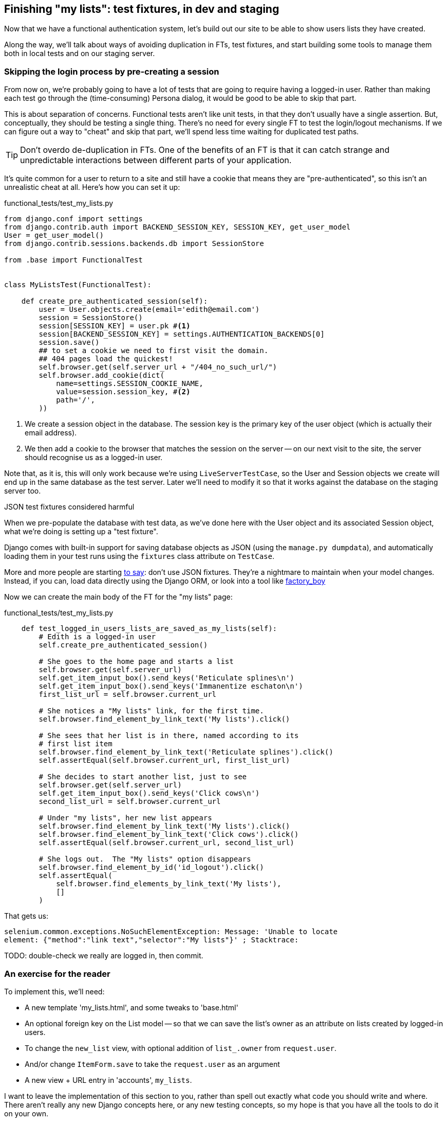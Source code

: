 Finishing "my lists": test fixtures, in dev and staging
-------------------------------------------------------

Now that we have a functional authentication system, let's build out our
site to be able to show users lists they have created.

Along the way, we'll talk about ways of avoiding duplication in FTs, test
fixtures, and start building some tools to manage them both in local tests and
on our staging server.


Skipping the login process by pre-creating a session
~~~~~~~~~~~~~~~~~~~~~~~~~~~~~~~~~~~~~~~~~~~~~~~~~~~~

From now on, we're probably going to have a lot of tests that are going to
require having a logged-in user.  Rather than making each test go through
the (time-consuming) Persona dialog, it would be good to be able to skip that
part.

This is about separation of concerns.  Functional tests aren't like unit tests,
in that they don't usually have a single assertion. But, conceptually, they
should be testing a single thing.  There's no need for every single FT to test
the login/logout mechanisms. If we can figure out a way to "cheat" and skip
that part, we'll spend less time waiting for duplicated test paths.

TIP: Don't overdo de-duplication in FTs.  One of the benefits of an FT is that
it can catch strange and unpredictable interactions between different parts of
your application.

It's quite common for a user to return to a site and still have a cookie that
means they are "pre-authenticated", so this isn't an unrealistic cheat at all.
Here's how you can set it up:

[role="sourcecode"]
.functional_tests/test_my_lists.py
[source,python]
----
from django.conf import settings
from django.contrib.auth import BACKEND_SESSION_KEY, SESSION_KEY, get_user_model
User = get_user_model()
from django.contrib.sessions.backends.db import SessionStore

from .base import FunctionalTest


class MyListsTest(FunctionalTest):

    def create_pre_authenticated_session(self):
        user = User.objects.create(email='edith@email.com')
        session = SessionStore()
        session[SESSION_KEY] = user.pk #<1>
        session[BACKEND_SESSION_KEY] = settings.AUTHENTICATION_BACKENDS[0]
        session.save()
        ## to set a cookie we need to first visit the domain.
        ## 404 pages load the quickest!
        self.browser.get(self.server_url + "/404_no_such_url/")
        self.browser.add_cookie(dict(
            name=settings.SESSION_COOKIE_NAME,
            value=session.session_key, #<2>
            path='/',
        ))
----

<1> We create a session object in the database.  The session key is the
    primary key of the user object (which is actually their email address).

<2> We then add a cookie to the browser that matches the session on the
    server -- on our next visit to the site, the server should recognise
    us as a logged-in user.

Note that, as it is, this will only work because we're using
`LiveServerTestCase`, so the User and Session objects we create will end up in
the same database as the test server.  Later we'll need to modify it so that it
works against the database on the staging server too.


.JSON test fixtures considered harmful
*******************************************************************************
When we pre-populate the database with test data, as we've done here with the
User object and its associated Session object, what we're doing is setting up
a "test fixture".

Django comes with built-in support for saving database objects as JSON (using
the `manage.py dumpdata`), and automatically loading them in your test runs 
using the `fixtures` class attribute on `TestCase`.

More and more people are starting 
http://blog.muhuk.com/2012/04/09/carl-meyers-testing-talk-at-pycon-2012.html[to
say]: don't use JSON fixtures.  They're a nightmare to maintain when your model
changes.  Instead, if you can, load data directly using the Django ORM, or look
into a tool like https://factoryboy.readthedocs.org/en/latest/[factory_boy]
*******************************************************************************

Now we can create the main body of the FT for the "my lists" page:

[role="sourcecode"]
.functional_tests/test_my_lists.py
[source,python]
----
    def test_logged_in_users_lists_are_saved_as_my_lists(self):
        # Edith is a logged-in user
        self.create_pre_authenticated_session()

        # She goes to the home page and starts a list
        self.browser.get(self.server_url)
        self.get_item_input_box().send_keys('Reticulate splines\n')
        self.get_item_input_box().send_keys('Immanentize eschaton\n')
        first_list_url = self.browser.current_url

        # She notices a "My lists" link, for the first time.
        self.browser.find_element_by_link_text('My lists').click()

        # She sees that her list is in there, named according to its
        # first list item
        self.browser.find_element_by_link_text('Reticulate splines').click()
        self.assertEqual(self.browser.current_url, first_list_url)

        # She decides to start another list, just to see
        self.browser.get(self.server_url)
        self.get_item_input_box().send_keys('Click cows\n')
        second_list_url = self.browser.current_url

        # Under "my lists", her new list appears
        self.browser.find_element_by_link_text('My lists').click()
        self.browser.find_element_by_link_text('Click cows').click()
        self.assertEqual(self.browser.current_url, second_list_url)

        # She logs out.  The "My lists" option disappears
        self.browser.find_element_by_id('id_logout').click()
        self.assertEqual(
            self.browser.find_elements_by_link_text('My lists'),
            []
        )
----

That gets us:

----
selenium.common.exceptions.NoSuchElementException: Message: 'Unable to locate
element: {"method":"link text","selector":"My lists"}' ; Stacktrace: 
----

TODO: double-check we really are logged in, then commit.

An exercise for the reader
~~~~~~~~~~~~~~~~~~~~~~~~~~

To implement this, we'll need:

* A new template 'my_lists.html', and some tweaks to 'base.html'
* An optional foreign key on the List model -- so that we can save the list's
  owner as an attribute on lists created by logged-in users.
* To change the `new_list` view, with optional addition of `list_.owner` from
  `request.user`. 
* And/or change `ItemForm.save` to take the `request.user` as an argument
* A new view + URL entry in 'accounts', `my_lists`.

I want to leave the implementation of this section to you, rather than 
spell out exactly what code you should write and where.  There aren't 
really any new Django concepts here, or any new testing concepts, so 
my hope is that you have all the tools to do it on your own.

Here's the broad outline of how thing should play out:

* The FT will fail because there is no "my lists" link on the home page
  for a logged-in user

* We'll want to adjust 'home.html' to include a link, but we don't
  have a URL or view to point it to yet.

* So, we write a first unit test for the new URL and view, checking
  that it uses a new template: 'my_lists.html'.

* We can also start fleshing out this template: it will need access to
  the user whose lists we want to list (maybe as a variable called `owner`).
  This will mean a second unit test, and it may also mean some tweaks to
  'base.html' so that the inheritance hierarchy works. I used a new 
  `{% block %}`, but you might find other ways...

* By now we can probably get a working page and URL, but it won't yet
  be able to display lists owned by a user.  For that we'll need to
  make a change at the model layer - we need to be able to assign an
  optional owner to a list.  This means a new unit test in
  `lists/test_models.py`.

* We can then add an extra test to the my lists view tests, to check
  that, if we set up a user who owns several lists, they are 
  displayed in the template.  We can also check that unrelated lists
  are not displayed. You could either pass the lists in as a template
  variable, or use the Django ORM with `{{ owner.list_set.all }}`.

* Finally, we need to make sure that new lists created by a logged-in
  user are saved with their `.owner` attribute set to the user.  That's
  a change to the `new_list` view.

* You could leave this code in the view function, but it might be neater
  to have it inside the form's save method.  That would mean a tweak to the 
  forms tests as well.

Here are the new unit tests I had to write -- depending on the specific
choices you make, yours might be slightly different, but most of them
should be the same or similar:

[role="sourcecode"]
.unit test class and method names
[source,python]
----
class MyListsViewTest(TestCase):
    def test_uses_my_lists_template(self):
    def test_passes_user_in_context(self):
    def test_template_displays_lists_using_first_item_text(self):

class ItemFormTest(TestCase):
    def test_form_save_sets_owner_if_real_user(self):
    def test_form_save_ignores_anon_user(self):

class ListModelTest(TestCase):
    def test_get_absolute_url(self):
    def test_can_optionally_set_owner(self):

class NewListTest(TestCase):
    def test_POST_from_real_user_sets_owner_on_list(self):
----

Here's a couple more tips:

* You can't really use `self.client.login` in the view tests.  I called the 
  raw view function instead (like we did a couple of times in the last chapter)

* You'll probably find the `AnonymousUser` class useful for testing what should
  happen with non-logged-in users. It's in `django.contrib.auth.models`.

The FT should be your guide as to whether everything works OK.  Feel free to
compare your solution, against my implementation
https://github.com/hjwp/book-example/tree/chapter_15[on GitHub], and let me
know how you get on!

NOTE: I really need feedback about this section.  Did you find it too hard?
Are there any specific extra hints could I have given you that would have kept
you on the right track?  Did you find yourself doing things differently?  Let
me know!
//TODO: remove me



Deployment and fixing our database migration code
~~~~~~~~~~~~~~~~~~~~~~~~~~~~~~~~~~~~~~~~~~~~~~~~~

Assuming you have a passing test suite for the last section, let's see how we
get on with deploying our code to the server...

[subs="specialcharacters,quotes"]
----
$ *fab deploy --host=superlists-staging.ottg.eu*
[...]
----

And restart gunicorn...

[subs="specialcharacters,quotes"]
----
elspeth@server: *sudo restart gunicorn-superlists-staging.ottg.eu*
----


The tests discover a bug!
~~~~~~~~~~~~~~~~~~~~~~~~~

Here's what happens when we run the functional tests:

----
======================================================================
ERROR: test_logged_in_users_lists_are_saved_as_my_lists
(functional_tests.test_my_lists.MyListsTest)
 ---------------------------------------------------------------------
Traceback (most recent call last):
  File "/worskpace/functional_tests/test_my_lists.py", line 39, in
test_logged_in_users_lists_are_saved_as_my_lists
[...]
NoSuchElementException: Message: u'Unable to locate element: {"method":"link
text","selector":"My lists"}' ; Stacktrace: 

======================================================================
ERROR: test_login_with_persona (functional_tests.test_login.LoginTest)
 ---------------------------------------------------------------------
Traceback (most recent call last):
  File "/worskpace/functional_tests/test_login.py", line 56, in
test_login_with_persona
    self.assert_logged_in()
[...]
TimeoutException: Message: '' 
----

That was unexpected.  It looks like the Personal login system isn't working in
staging.  It turns out it's because I overlooked an important part of the
Persona system, which is that authentications are only valid for particular
domains.  We've left the domain hard-code as "localhost" in
'accounts/authentication.py':

----
PERSONA_VERIFY_URL = 'https://verifier.login.persona.org/verify'
DOMAIN = 'localhost'
User = get_user_model()
----

I had considered just going back and fixing this in the previous chapter,
and pretending it never happened, but I think leaving it in teaches a better
lesson:  first off, I'm not that smart, and second: this is exactly the point
of running tests against a staging environment.  It would have been pretty 
embarrassing if we'd deployed this bug straight to our live site.

Here's how we go about fixing it, starting by moving the definition for the
`DOMAIN` variable into 'settings.py', where we can later use the deploy script
to override it:

[role="sourcecode"]
.superlists/settings.py
[source,python]
----
# This setting is changed by the deploy script
DOMAIN = "localhost"

ALLOWED_HOSTS = [DOMAIN]
----

We feed that change back through the tests:

[role="sourcecode"]
.accounts/test_authentication.py
[source,diff]
----
@@ -1,9 +1,9 @@
 from unittest.mock import Mock, patch
+from django.conf import settings
 from django.test import TestCase
 
 from accounts.authentication import (
-    PERSONA_VERIFY_URL, DOMAIN,
+    PERSONA_VERIFY_URL,
     PersonaAuthenticationBackend, User
 )
 
@@ -28,7 +28,7 @@ class AuthenticateTest(TestCase):
         self.backend.authenticate('an assertion')
         mock_post.assert_called_once_with(
             PERSONA_VERIFY_URL,
-            data={'assertion': 'an assertion', 'audience': DOMAIN}
+            data={'assertion': 'an assertion', 'audience': settings.DOMAIN}
         )
----

And then we change the implementation:

[role="sourcecode"]
.accounts/authenticate.py
[source,diff]
----
@@ -1,8 +1,8 @@
 import requests
 from django.contrib.auth import get_user_model
+from django.conf import settings
 
 PERSONA_VERIFY_URL = 'https://verifier.login.persona.org/verify'
-DOMAIN = 'localhost'
 User = get_user_model()
 
 
@@ -11,7 +11,7 @@ class PersonaAuthenticationBackend(object):
     def authenticate(self, assertion):
         response = requests.post(
             PERSONA_VERIFY_URL,
-            data={'assertion': assertion, 'audience': DOMAIN}
+            data={'assertion': assertion, 'audience': settings.DOMAIN}
         )
         if not response.ok:
             return
----

Re-running the tests just to be sure:

----
$ python3 manage.py test accounts
[...]
Ran 18 tests in 0.053s
OK
----

Next we update our fabfile to make it adjust the domain in settings.py:


[role="sourcecode"]
.deploy_tools/fabfile.py
[source,python]
----
def _update_settings(source_folder, site_name):
    settings_path = path.join(source_folder, 'superlists/settings.py')
    sed(settings_path, "DEBUG = True", "DEBUG = False")
    sed(settings_path, 'DOMAIN = "localhost"', 'DOMAIN = "%s"' % (site_name,))
    secret_key_file = path.join(source_folder, 'superlists/secret_key.py')
    if not exists(secret_key_file):
        [...]
----

We re-deploy, and spot the `sed` in the output:

[subs="specialcharacters,quotes"]
----
$ *fab deploy --host=superlists-staging.ottg.eu*
[...]
[superlists-staging.ottg.eu] run: sed -i.bak -r -e 's/DOMAIN =
"localhost"/DOMAIN = "superlists-staging.ottg.eu"/g' "$(echo
/home/harry/sites/superlists-staging.ottg.eu/source/superlists/settings.py)"
[...]
----

Now we can re-run our FTs, and get to the bug we were fearing might happen: 
our attempt to create pre-authenticated sessions doesn't work, so the 
"My lists" test fails:

----
$ python3 manage.py test functional_tests --liveserver=superlists-staging.ottg.eu

ERROR: test_logged_in_users_lists_are_saved_as_my_lists
(functional_tests.test_my_lists.MyListsTest)
selenium.common.exceptions.NoSuchElementException: Message: 'Unable to locate
element: {"method":"link text","selector":"My lists"}' ; Stacktrace: 

Ran 7 tests in 72.742s

FAILED (errors=1)
----

Let's find out how to manage the database on the server.



Creating a Django management command to create sessions
~~~~~~~~~~~~~~~~~~~~~~~~~~~~~~~~~~~~~~~~~~~~~~~~~~~~~~~

To do things on the server, we'll need to build a self-contained script that
can be run from the command-line on the server, most probably via Fabric.

When trying to build standalone scripts that work with the Django environment,
can talk to the database and so on, there are some fiddly issues you need to
get right, like setting the `DJANGO_SETTINGS_MODULE` environment variable
correctly, and getting the `sys.path` right.  Instead of messing about with all
that, Django lets you create your own "management commands" (commands you can
run with `python manage.py`), which will do all that path mangling for you.
They live in a folder called 'management/commands' inside your apps.

[subs="specialcharacters,quotes"]
----
$ *mkdir -p functional_tests/management/commands*
$ *touch functional_tests/management/__init__.py*
$ *touch functional_tests/management/commands/__init__.py*
----

The boilerplate in a management command is a class that inherits from 
`django.core.management.BaseCommand`, and that defines a method called
`handle`:

[role="sourcecode"]
.functional_tests/management/commands/create_session.py
[source,python]
----
from django.conf import settings
from django.contrib.auth import BACKEND_SESSION_KEY, SESSION_KEY, get_user_model
User = get_user_model()
from django.contrib.sessions.backends.db import SessionStore
from django.core.management.base import BaseCommand


class Command(BaseCommand):

    def handle(self, *_, **__):
        session_key = create_pre_authenticated_session()
        self.stdout.write(session_key)


def create_pre_authenticated_session():
    user = User.objects.create(email='edith@email.com')
    session = SessionStore()
    session[SESSION_KEY] = user.pk
    session[BACKEND_SESSION_KEY] = settings.AUTHENTICATION_BACKENDS[0]
    session.save()
    return session.session_key
----

We've taken the code for `create_pre_authenticated_session` code from
'test_my_lists.py'.  The function returns the session key that we'll 
want to add to our browser cookies, and the management command prints
it out at the command-line. Try it out:

----
$ python3 manage.py create_session
Unknown command: 'create_session'
----

Ah, one last step: we need to add `functional_tests` to our 'settings.py'
for it to recognise it as a real app that might have management commands as
well as tests:

[role="sourcecode"]
.superlists/settings.py
[source,python]
----
+++ b/superlists/settings.py
@@ -42,6 +42,7 @@ INSTALLED_APPS = (
     'lists',
     'south',
     'accounts',
+    'functional_tests',
 )
----

Now it works:

----
$ python3 manage.py create_session
qnslckvp2aga7tm6xuivyb0ob1akzzwl
----

Next we need to adjust `test_my_lists` so that it runs the local function
when we're on the local server, and make it run the management command
on the staging server if we're on that:

[role="sourcecode"]
.functional_tests/test_my_lists.py
[source,python]
----
from django.conf import settings
from .base import FunctionalTest
from .server_tools import create_session_on_server
from ..management.commands.create_session import create_pre_authenticated_session

class MyListsTest(FunctionalTest):

    def create_pre_authenticated_session(self):
        if self.against_staging:
            session_key = create_session_on_server(self.server_host)
        else:
            session_key = create_pre_authenticated_session()
        ## to set a cookie we need to first visit the domain.
        ## 404 pages load the quickest!
        self.browser.get(self.server_url + "/404_no_such_url/")
        self.browser.add_cookie(dict(
            name=settings.SESSION_COOKIE_NAME,
            value=session_key,
            path='/',
        ))

    [...]
----

First let's see how we know whether or not we're working against the 
staging server. `self.against_staging` gets populated in 'base.py':


[role="sourcecode"]
.functional_tests/base.py
[source,python]
----
from .server_tools import reset_database

class FunctionalTest(LiveServerTestCase):

    @classmethod
    def setUpClass(cls):
        for arg in sys.argv:
            if 'liveserver' in arg:
                cls.server_host = arg.split('=')[1] #<1>
                cls.server_url = 'http://' + cls.server_host
                cls.against_staging = True #<1>
                return
        LiveServerTestCase.setUpClass()
        cls.against_staging = False
        cls.server_url = cls.live_server_url

    @classmethod
    def tearDownClass(cls):
        if not self.against_staging:
            LiveServerTestCase.tearDownClass()

    def setUp(self):
        if self.against_staging:
            reset_database(self.server_host) #<2>
        self.browser = webdriver.Firefox()
        self.browser.implicitly_wait(3)
----

<1> Instead of just storing `cls.server_url`, we also store the `server_host` 
    and `against_staging` attributes if we detect the `liveserver` command-line
    argument

<2> We also need a way of resetting the server database in between each test.

It's time to take a look at 'server_tools':

[role="sourcecode"]
.functional_tests/server_tools.py
[source,python]
----
from os import path
import subprocess
THIS_FOLDER = path.abspath(path.dirname(__file__))

def reset_database(host):
    subprocess.check_call(
        ['fab', 'reset_database', '--host={}'.format(host)],
        cwd=THIS_FOLDER
    )


def create_session_on_server(host):
    return subprocess.check_output(
        [
            'fab',
            'create_session_on_server',
            '--host={}'.format(host),
            '--hide=everything,status', #<1>
        ],
        cwd=THIS_FOLDER
    ).decode().strip() #<1>
----

Here we use the `subprocess` module to call some fabric functions using the
`fab` command. We have to use `subprocess` because fabric is currently only
available in Python 2. Otherwise we could have called fabric functions directly
within the test process.

<1> Because of all the hopping around via fabric and subprocesses, we're forced
    to be quite careful about extracting the session key from the output of the
    command as it gets run on the server.

NOTE: By the time you read this book, Fabric for Python 3 may well be
available.  You should check, and if it is, use the fabric API instead of
the hop via `subprocess.check_output`.  Lucky you!

Finally, let's look at the fabfile that defines those two commands we want to
run server-side, to reset the database or setup the session:


[role="sourcecode"]
.functional_tests/fabfile.py
[source,python]
----
from fabric.api import env, run


def _get_base_folder(host):
    return '~/sites/' + host

def _get_manage_dot_py(host):
    return '{path}/virtualenv/bin/python {path}/source/manage.py'.format(
        path=_get_base_folder(host)
    )


def reset_database():
    run('rm -f {path}/database/database.sqlite'.format(
        path=_get_base_folder(env.host)
    ))
    run('{manage_py} syncdb --migrate --noinput'.format(
        manage_py=_get_manage_dot_py(env.host)
    ))


def create_session_on_server():
    session_key = run('{manage_py} create_session'.format(
        manage_py=_get_manage_dot_py(env.host)
    ))
    print(session_key)
----

Does that make a reasonable amount of sense?  We've got a function that
can create a session in the database.  If we detect we're running locally,
we call it directly.  If we're against the server, there's a couple of hops:
we use `subprocess` to use fabric via `fab`, which lets us run a management
command that calls that function on the server.

Let's see if it works...

[subs="specialcharacters,macros"]
----
$ pass:quotes[*python3 manage.py test functional_tests.MyListsTest \
--liveserver=superlists-staging.ottg.eu*]
Creating test database for alias 'default'...
[superlists-staging.ottg.eu] Executing task 'reset_database'
[superlists-staging.ottg.eu] run: rm -f
~/sites/superlists-staging.ottg.eu/database/database.sqlite
[superlists-staging.ottg.eu] run:
~/sites/superlists-staging.ottg.eu/virtualenv/bin/python
~/sites/superlists-staging.ottg.eu/source/manage.py syncdb --migrate --noinput
[superlists-staging.ottg.eu] out: Syncing...
[superlists-staging.ottg.eu] out: Creating tables ...
[...]
.
 ---------------------------------------------------------------------
Ran 1 test in 25.701s

OK
----

Looking good!  We can re-run all the tests to make sure...

[subs="specialcharacters,macros"]
----
$ pass:quotes[*python3 manage.py test functional_tests --liveserver=superlists-staging.ottg.eu*]
Creating test database for alias 'default'...
[superlists-staging.ottg.eu] Executing task 'reset_database'
[...]
Ran 7 tests in 89.494s

OK
Destroying test database for alias 'default'...
----

Hooray!

Now we can safely deploy our live site.

I'll tell you what though, those FTs are taking an annoyingly long time to 
run though.  I wonder if there's something we can do about that?


